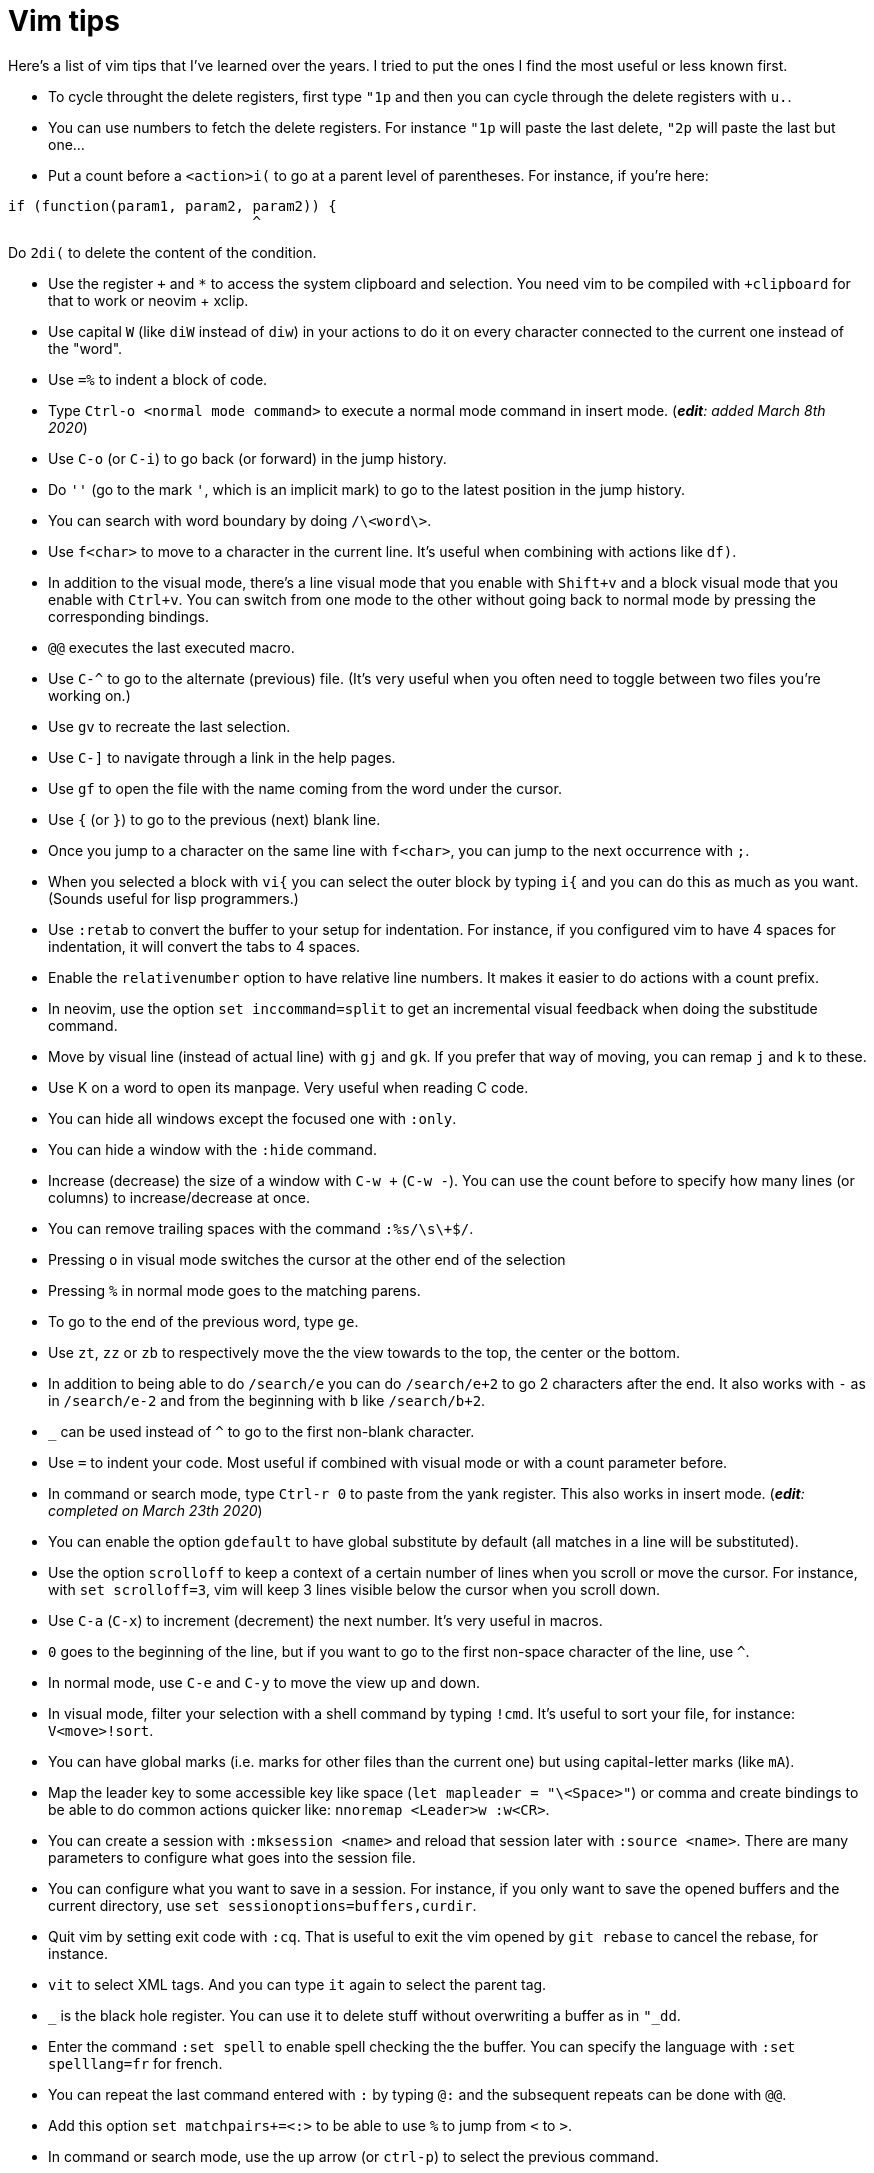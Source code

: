 = Vim tips

Here's a list of vim tips that I've learned over the years.
I tried to put the ones I find the most useful or less known first.

* To cycle throught the delete registers, first type `"1p` and then you can cycle through the delete registers with `u.`.
* You can use numbers to fetch the delete registers. For instance `"1p` will paste the last delete, `"2p` will paste the last but one…
* Put a count before a `<action>i(` to go at a parent level of parentheses. For instance, if you're here:
```c
if (function(param1, param2, param2)) {
                             ^
```
Do `2di(` to delete the content of the condition.

* Use the register `+` and `*` to access the system clipboard and selection. You need vim to be compiled with `+clipboard` for that to work or neovim + xclip.
* Use capital `W` (like `diW` instead of `diw`) in your actions to do it on every character connected to the current one instead of the "word".
* Use `=%` to indent a block of code.
* Type `Ctrl-o <normal mode command>` to execute a normal mode command in insert mode. (_**edit**: added March 8th 2020_)
* Use `C-o` (or `C-i`) to go back (or forward) in the jump history.
* Do `''` (go to the mark `'`, which is an implicit mark) to go to the latest position in the jump history.
* You can search with word boundary by doing `/\<word\>`.
* Use `f<char>` to move to a character in the current line. It's useful when combining with actions like `df)`.
* In addition to the visual mode, there's a line visual mode that you enable with `Shift+v` and a block visual mode that you enable with `Ctrl+v`. You can switch from one mode to the other without going back to normal mode by pressing the corresponding bindings.
* `@@` executes the last executed macro.
* Use `C-^` to go to the alternate (previous) file. (It's very useful when you often need to toggle between two files you're working on.)
* Use `gv` to recreate the last selection.
* Use `C-]` to navigate through a link in the help pages.
* Use `gf` to open the file with the name coming from the word under the cursor.
* Use `{` (or `}`) to go to the previous (next) blank line.
* Once you jump to a character on the same line with `f<char>`, you can jump to the next occurrence with `;`.
* When you selected a block with `vi{` you can select the outer block by typing `i{` and you can do this as much as you want. (Sounds useful for lisp programmers.)
* Use `:retab` to convert the buffer to your setup for indentation. For instance, if you configured vim to have 4 spaces for indentation, it will convert the tabs to 4 spaces.
* Enable the `relativenumber` option to have relative line numbers. It makes it easier to do actions with a count prefix.
* In neovim, use the option `set inccommand=split` to get an incremental visual feedback when doing the substitude command.
* Move by visual line (instead of actual line) with `gj` and `gk`. If you prefer that way of moving, you can remap `j` and `k` to these.
* Use K on a word to open its manpage. Very useful when reading C code.
* You can hide all windows except the focused one with `:only`.
* You can hide a window with the `:hide` command.
* Increase (decrease) the size of a window with `C-w +` (`C-w -`). You can use the count before to specify how many lines (or columns) to increase/decrease at once.
* You can remove trailing spaces with the command `:%s/\s\+$/`.
* Pressing `o` in visual mode switches the cursor at the other end of the selection
* Pressing `%` in normal mode goes to the matching parens.
* To go to the end of the previous word, type `ge`.
* Use `zt`, `zz` or `zb` to respectively move the the view towards to the top, the center or the bottom.
* In addition to being able to do `/search/e` you can do `/search/e+2` to go 2 characters after the end. It also works with `-` as in `/search/e-2` and from the beginning with `b` like `/search/b+2`.
* `_` can be used instead of `^` to go to the first non-blank character.
* Use `=` to indent your code. Most useful if combined with visual mode or with a count parameter before.
* In command or search mode, type `Ctrl-r 0` to paste from the yank register. This also works in insert mode. (_**edit**: completed on March 23th 2020_)
* You can enable the option `gdefault` to have global substitute by default (all matches in a line will be substituted).
* Use the option `scrolloff` to keep a context of a certain number of lines when you scroll or move the cursor. For instance, with `set scrolloff=3`, vim will keep 3 lines visible below the cursor when you scroll down.
* Use `C-a` (`C-x`) to increment (decrement) the next number. It's very useful in macros.
* `0` goes to the beginning of the line, but if you want to go to the first non-space character of the line, use `^`.
* In normal mode, use `C-e` and `C-y` to move the view up and down.
* In visual mode, filter your selection with a shell command by typing `!cmd`. It's useful to sort your file, for instance: `V<move>!sort`.
* You can have global marks (i.e. marks for other files than the current one) but using capital-letter marks (like `mA`).
* Map the leader key to some accessible key like space (`let mapleader = "\<Space>"`) or comma and create bindings to be able to do common actions quicker like: `nnoremap <Leader>w :w<CR>`.
* You can create a session with `:mksession <name>` and reload that session later with `:source <name>`. There are many parameters to configure what goes into the session file.
* You can configure what you want to save in a session. For instance, if you only want to save the opened buffers and the current directory, use `set sessionoptions=buffers,curdir`.
* Quit vim by setting exit code with `:cq`. That is useful to exit the vim opened by `git rebase` to cancel the rebase, for instance.
* `vit` to select XML tags. And you can type `it` again to select the parent tag.
* `_` is the black hole register. You can use it to delete stuff without overwriting a buffer as in `"_dd`.
* Enter the command `:set spell` to enable spell checking the the buffer. You can specify the language with `:set spelllang=fr` for french.
* You can repeat the last command entered with `:` by typing `@:` and the subsequent repeats can be done with `@@`.
* Add this option `set matchpairs+=<:>` to be able to use `%` to jump from `<` to `>`.
* In command or search mode, use the up arrow (or `ctrl-p`) to select the previous command.
* In insert mode, use `C-e` to type the same character as the line below and `C-y` to type the same character as the one above.
* You can open .gz files containing text in vim (seems to come from a built-in plugin). Also works for .tar files.
* If you want to scroll all your split windows at the same time, bind them together with: `:windo set scrollbind`.
* `<C-g>` show some info (less than `g<C-g>`) about the current file.
* If you want to save a read-only file (forget to open vim with sudo), use the following command: `:w !sudo tee %`

